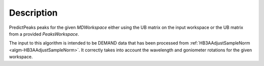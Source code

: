 .. algorithm::

.. summary::

.. relatedalgorithms::

.. properties::

Description
-----------

PredictPeaks peaks for the given `MDWorkspace` either using the UB
matrix on the input workspace or the UB matrix from a provided
`PeaksWorkspace`.

The input to this algorithm is intended to be DEMAND data that has
been processed from :ref:`HB3AAdjustSampleNorm
<algm-HB3AAdjustSampleNorm>`. It correctly takes into account the
wavelength and goniometer rotations for the given workspace.

.. categories::

.. sourcelink::
